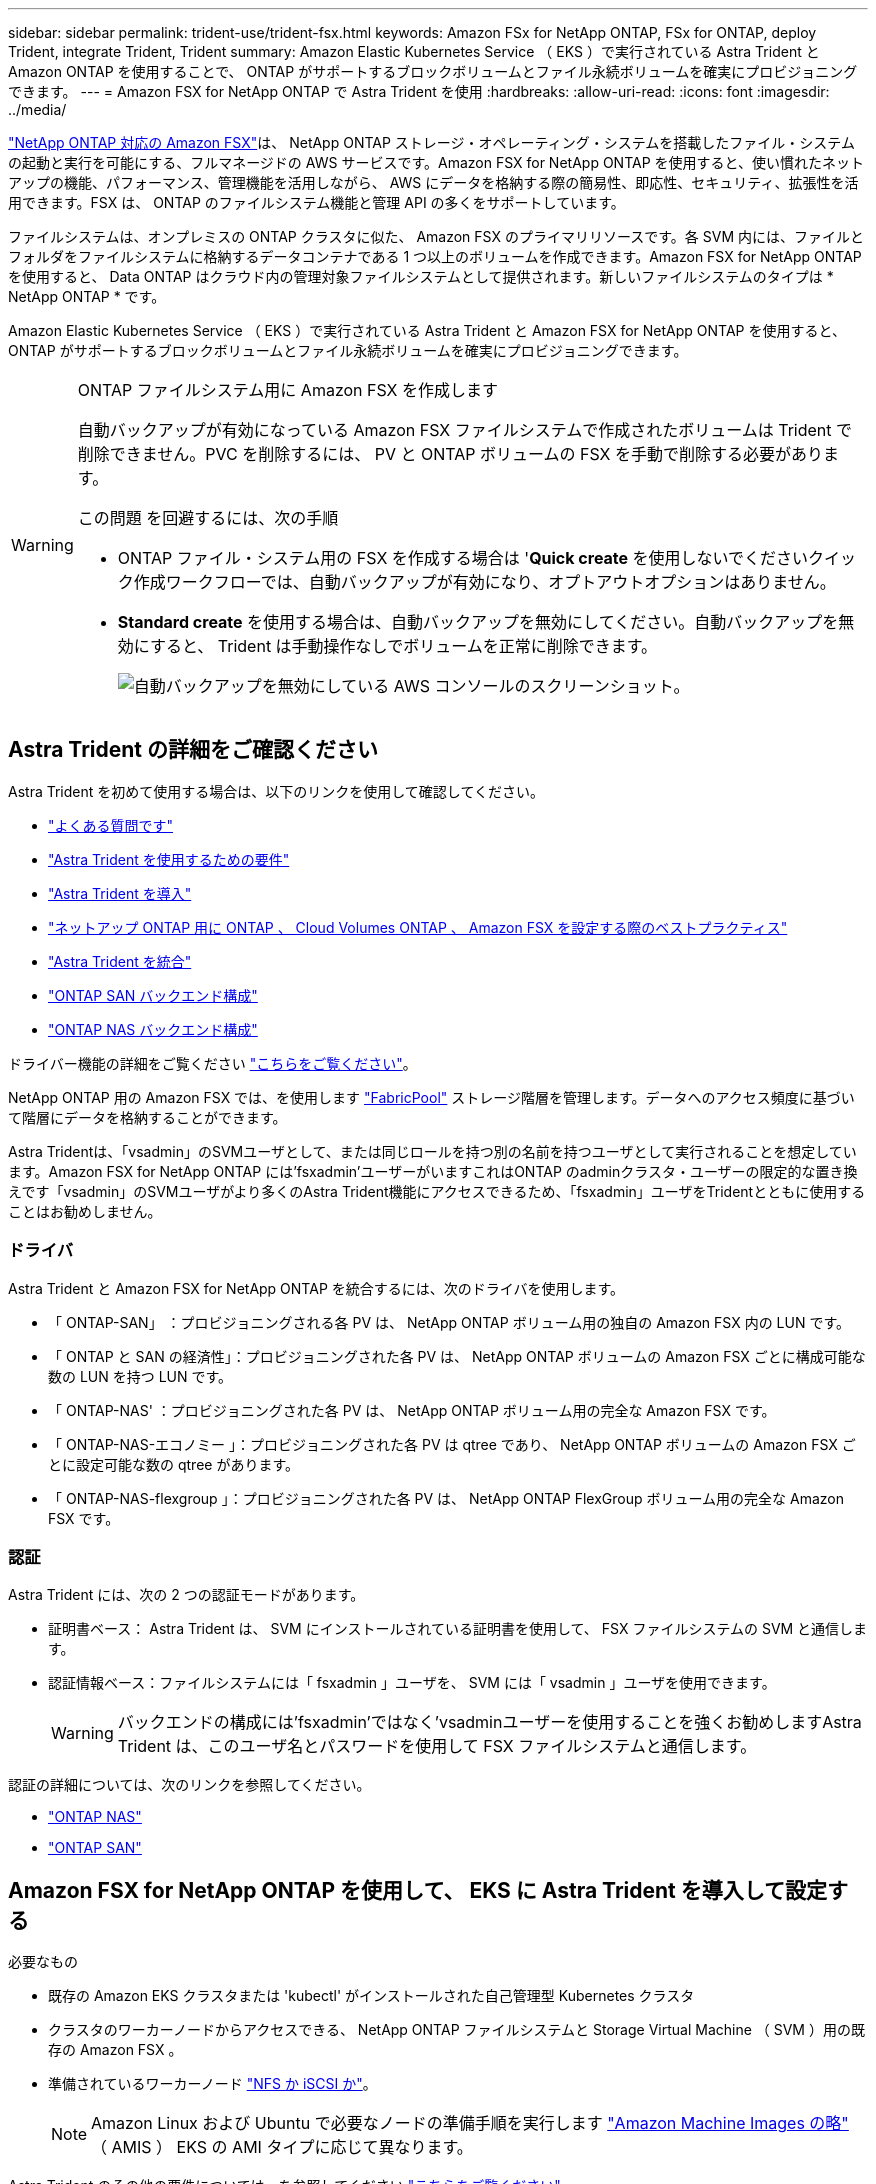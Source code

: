 ---
sidebar: sidebar 
permalink: trident-use/trident-fsx.html 
keywords: Amazon FSx for NetApp ONTAP, FSx for ONTAP, deploy Trident, integrate Trident, Trident 
summary: Amazon Elastic Kubernetes Service （ EKS ）で実行されている Astra Trident と Amazon ONTAP を使用することで、 ONTAP がサポートするブロックボリュームとファイル永続ボリュームを確実にプロビジョニングできます。 
---
= Amazon FSX for NetApp ONTAP で Astra Trident を使用
:hardbreaks:
:allow-uri-read: 
:icons: font
:imagesdir: ../media/


https://docs.aws.amazon.com/fsx/latest/ONTAPGuide/what-is-fsx-ontap.html["NetApp ONTAP 対応の Amazon FSX"^]は、 NetApp ONTAP ストレージ・オペレーティング・システムを搭載したファイル・システムの起動と実行を可能にする、フルマネージドの AWS サービスです。Amazon FSX for NetApp ONTAP を使用すると、使い慣れたネットアップの機能、パフォーマンス、管理機能を活用しながら、 AWS にデータを格納する際の簡易性、即応性、セキュリティ、拡張性を活用できます。FSX は、 ONTAP のファイルシステム機能と管理 API の多くをサポートしています。

ファイルシステムは、オンプレミスの ONTAP クラスタに似た、 Amazon FSX のプライマリリソースです。各 SVM 内には、ファイルとフォルダをファイルシステムに格納するデータコンテナである 1 つ以上のボリュームを作成できます。Amazon FSX for NetApp ONTAP を使用すると、 Data ONTAP はクラウド内の管理対象ファイルシステムとして提供されます。新しいファイルシステムのタイプは * NetApp ONTAP * です。

Amazon Elastic Kubernetes Service （ EKS ）で実行されている Astra Trident と Amazon FSX for NetApp ONTAP を使用すると、 ONTAP がサポートするブロックボリュームとファイル永続ボリュームを確実にプロビジョニングできます。

[WARNING]
.ONTAP ファイルシステム用に Amazon FSX を作成します
====
自動バックアップが有効になっている Amazon FSX ファイルシステムで作成されたボリュームは Trident で削除できません。PVC を削除するには、 PV と ONTAP ボリュームの FSX を手動で削除する必要があります。

この問題 を回避するには、次の手順

* ONTAP ファイル・システム用の FSX を作成する場合は '**Quick create** を使用しないでくださいクイック作成ワークフローでは、自動バックアップが有効になり、オプトアウトオプションはありません。
* ** Standard create** を使用する場合は、自動バックアップを無効にしてください。自動バックアップを無効にすると、 Trident は手動操作なしでボリュームを正常に削除できます。
+
image:screenshot-fsx-backup-disable.png["自動バックアップを無効にしている AWS コンソールのスクリーンショット。"]



====


== Astra Trident の詳細をご確認ください

Astra Trident を初めて使用する場合は、以下のリンクを使用して確認してください。

* link:../faq.html["よくある質問です"^]
* link:../trident-get-started/requirements.html["Astra Trident を使用するための要件"^]
* link:../trident-get-started/kubernetes-deploy.html["Astra Trident を導入"^]
* link:../trident-reco/storage-config-best-practices.html["ネットアップ ONTAP 用に ONTAP 、 Cloud Volumes ONTAP 、 Amazon FSX を設定する際のベストプラクティス"^]
* link:../trident-reco/integrate-trident.html#ontap["Astra Trident を統合"^]
* link:ontap-san.html["ONTAP SAN バックエンド構成"^]
* link:ontap-nas.html["ONTAP NAS バックエンド構成"^]


ドライバー機能の詳細をご覧ください link:../trident-concepts/ontap-drivers.html["こちらをご覧ください"^]。

NetApp ONTAP 用の Amazon FSX では、を使用します https://docs.netapp.com/ontap-9/topic/com.netapp.doc.dot-mgng-stor-tier-fp/GUID-5A78F93F-7539-4840-AB0B-4A6E3252CF84.html["FabricPool"^] ストレージ階層を管理します。データへのアクセス頻度に基づいて階層にデータを格納することができます。

Astra Tridentは、「vsadmin」のSVMユーザとして、または同じロールを持つ別の名前を持つユーザとして実行されることを想定しています。Amazon FSX for NetApp ONTAP には'fsxadmin'ユーザーがいますこれはONTAP のadminクラスタ・ユーザーの限定的な置き換えです「vsadmin」のSVMユーザがより多くのAstra Trident機能にアクセスできるため、「fsxadmin」ユーザをTridentとともに使用することはお勧めしません。



=== ドライバ

Astra Trident と Amazon FSX for NetApp ONTAP を統合するには、次のドライバを使用します。

* 「 ONTAP-SAN」 ：プロビジョニングされる各 PV は、 NetApp ONTAP ボリューム用の独自の Amazon FSX 内の LUN です。
* 「 ONTAP と SAN の経済性」：プロビジョニングされた各 PV は、 NetApp ONTAP ボリュームの Amazon FSX ごとに構成可能な数の LUN を持つ LUN です。
* 「 ONTAP-NAS' ：プロビジョニングされた各 PV は、 NetApp ONTAP ボリューム用の完全な Amazon FSX です。
* 「 ONTAP-NAS-エコノミー 」：プロビジョニングされた各 PV は qtree であり、 NetApp ONTAP ボリュームの Amazon FSX ごとに設定可能な数の qtree があります。
* 「 ONTAP-NAS-flexgroup 」：プロビジョニングされた各 PV は、 NetApp ONTAP FlexGroup ボリューム用の完全な Amazon FSX です。




=== 認証

Astra Trident には、次の 2 つの認証モードがあります。

* 証明書ベース： Astra Trident は、 SVM にインストールされている証明書を使用して、 FSX ファイルシステムの SVM と通信します。
* 認証情報ベース：ファイルシステムには「 fsxadmin 」ユーザを、 SVM には「 vsadmin 」ユーザを使用できます。
+

WARNING: バックエンドの構成には'fsxadmin'ではなく'vsadminユーザーを使用することを強くお勧めしますAstra Trident は、このユーザ名とパスワードを使用して FSX ファイルシステムと通信します。



認証の詳細については、次のリンクを参照してください。

* link:ontap-nas-prep.html["ONTAP NAS"^]
* link:ontap-san-prep.html["ONTAP SAN"^]




== Amazon FSX for NetApp ONTAP を使用して、 EKS に Astra Trident を導入して設定する

.必要なもの
* 既存の Amazon EKS クラスタまたは 'kubectl' がインストールされた自己管理型 Kubernetes クラスタ
* クラスタのワーカーノードからアクセスできる、 NetApp ONTAP ファイルシステムと Storage Virtual Machine （ SVM ）用の既存の Amazon FSX 。
* 準備されているワーカーノード link:worker-node-prep.html["NFS か iSCSI か"^]。
+

NOTE: Amazon Linux および Ubuntu で必要なノードの準備手順を実行します https://docs.aws.amazon.com/AWSEC2/latest/UserGuide/AMIs.html["Amazon Machine Images の略"^] （ AMIS ） EKS の AMI タイプに応じて異なります。



Astra Trident のその他の要件については、を参照してください link:../trident-get-started/requirements.html["こちらをご覧ください"^]。

.手順
. ./trident-get-started/Kubernetes -deployment.html のいずれかを使用して Astra Trident を導入します（導入方法 ^ ）。
. Trident を設定する手順は次のとおりです。
+
.. SVM の管理 LIF の DNS 名を収集します。たとえば、 AWS CLI を使用して、次のコマンドを実行した後、「 Endpoints 」 -> 「 Manager 」の下にある「 D NSName 」エントリを探します。
+
[listing]
----
aws fsx describe-storage-virtual-machines --region <file system region>
----


. 認証用の証明書を作成してインストールします。「 ONTAP-SAN' バックエンド」を使用している場合は、を参照してください link:ontap-san.html["こちらをご覧ください"^]。「 ONTAP-NAS' バックエンド」を使用している場合は、を参照してください link:ontap-nas.html["こちらをご覧ください"^]。
+

NOTE: ファイルシステムにアクセスできる任意の場所から SSH を使用して、ファイルシステムにログイン（証明書をインストールする場合など）できます。「 fsxadmin 」ユーザ、ファイルシステムの作成時に設定したパスワード、「 aws FSX describe -file-systems 」の管理 DNS 名を使用します。

. 次の例に示すように、証明書と管理 LIF の DNS 名を使用してバックエンドファイルを作成します。
+
[listing]
----
{
  "version": 1,
  "storageDriverName": "ontap-san",
  "backendName": "customBackendName",
  "managementLIF": "svm-XXXXXXXXXXXXXXXXX.fs-XXXXXXXXXXXXXXXXX.fsx.us-east-2.aws.internal",
  "svm": "svm01",
  "clientCertificate": "ZXR0ZXJwYXB...ICMgJ3BhcGVyc2",
  "clientPrivateKey": "vciwKIyAgZG...0cnksIGRlc2NyaX",
  "trustedCACertificate": "zcyBbaG...b3Igb3duIGNsYXNz",
 }
----


バックエンドの作成については、次のリンクを参照してください。

* link:ontap-nas.html["バックエンドに ONTAP NAS ドライバを設定します"^]
* link:ontap-san.html["バックエンドに ONTAP SAN ドライバを設定します"^]



NOTE: 'ONTAP-SAN' および 'ONTAP-SAN-エコノミー のドライバには 'atalif' を指定しないでください Astra Trident がマルチパスを使用できるようにします


WARNING: 「 limitAggregateUsage 」パラメータは、「 vsadmin 」および「 fsxadmin 」ユーザアカウントでは機能しません。このパラメータを指定すると設定処理は失敗します。

導入後、次の手順を実行してを作成します link:../trident-get-started/kubernetes-postdeployment.html["ストレージクラスを定義してボリュームをプロビジョニングし、ポッドでボリュームをマウント"^]。



== 詳細については、こちらをご覧ください

* https://docs.aws.amazon.com/fsx/latest/ONTAPGuide/what-is-fsx-ontap.html["Amazon FSX for NetApp ONTAP のドキュメント"^]
* https://www.netapp.com/blog/amazon-fsx-for-netapp-ontap/["Amazon FSX for NetApp ONTAP に関するブログ記事です"^]


